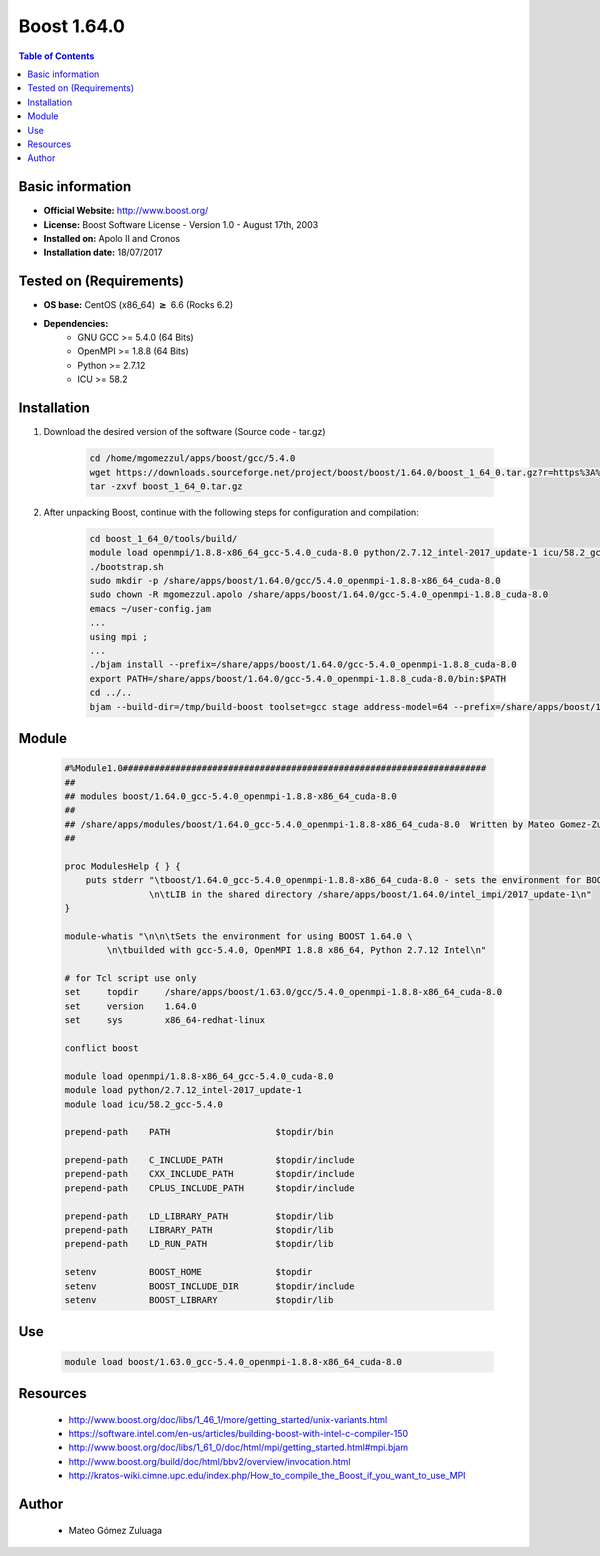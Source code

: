 .. _boost1.64-index:


Boost 1.64.0
============

.. contents:: Table of Contents

Basic information
-----------------

- **Official Website:** http://www.boost.org/
- **License:** Boost Software License - Version 1.0 - August 17th, 2003
- **Installed on:** Apolo II and Cronos
- **Installation date:** 18/07/2017

Tested on (Requirements)
------------------------

* **OS base:** CentOS (x86_64) :math:`\boldsymbol{\ge}` 6.6 (Rocks 6.2)
* **Dependencies:**  
    * GNU GCC >= 5.4.0 (64 Bits)
    * OpenMPI >= 1.8.8 (64 Bits)
    * Python >= 2.7.12
    * ICU >= 58.2



Installation
------------


#. Download the desired version of the software (Source code - tar.gz)

    .. code-block:: bash

        cd /home/mgomezzul/apps/boost/gcc/5.4.0
        wget https://downloads.sourceforge.net/project/boost/boost/1.64.0/boost_1_64_0.tar.gz?r=https%3A%2F%2Fsourceforge.net%2Fprojects%2Fboost%2Ffiles%2Fboost%2F1.64.0%2F&ts=1487777375&use_mirror=superb-dca2
        tar -zxvf boost_1_64_0.tar.gz



#. After unpacking Boost, continue with the following steps for configuration and compilation:

    .. code-block:: bash

        cd boost_1_64_0/tools/build/
        module load openmpi/1.8.8-x86_64_gcc-5.4.0_cuda-8.0 python/2.7.12_intel-2017_update-1 icu/58.2_gcc-5.4.0
        ./bootstrap.sh
        sudo mkdir -p /share/apps/boost/1.64.0/gcc/5.4.0_openmpi-1.8.8-x86_64_cuda-8.0
        sudo chown -R mgomezzul.apolo /share/apps/boost/1.64.0/gcc-5.4.0_openmpi-1.8.8_cuda-8.0
        emacs ~/user-config.jam
        ...
        using mpi ;
        ...
        ./bjam install --prefix=/share/apps/boost/1.64.0/gcc-5.4.0_openmpi-1.8.8_cuda-8.0
        export PATH=/share/apps/boost/1.64.0/gcc-5.4.0_openmpi-1.8.8_cuda-8.0/bin:$PATH
        cd ../..
        bjam --build-dir=/tmp/build-boost toolset=gcc stage address-model=64 --prefix=/share/apps/boost/1.64.0/gcc-5.4.0_openmpi-1.8.8_cuda-8.0 install


Module
------

    .. code-block:: bash

        #%Module1.0#####################################################################
        ##
        ## modules boost/1.64.0_gcc-5.4.0_openmpi-1.8.8-x86_64_cuda-8.0
        ##
        ## /share/apps/modules/boost/1.64.0_gcc-5.4.0_openmpi-1.8.8-x86_64_cuda-8.0  Written by Mateo Gomez-Zuluaga
        ##

        proc ModulesHelp { } {
            puts stderr "\tboost/1.64.0_gcc-5.4.0_openmpi-1.8.8-x86_64_cuda-8.0 - sets the environment for BOOST C++ \
                        \n\tLIB in the shared directory /share/apps/boost/1.64.0/intel_impi/2017_update-1\n"
        }

        module-whatis "\n\n\tSets the environment for using BOOST 1.64.0 \ 
                \n\tbuilded with gcc-5.4.0, OpenMPI 1.8.8 x86_64, Python 2.7.12 Intel\n"

        # for Tcl script use only
        set     topdir     /share/apps/boost/1.63.0/gcc/5.4.0_openmpi-1.8.8-x86_64_cuda-8.0
        set     version    1.64.0
        set     sys        x86_64-redhat-linux

        conflict boost

        module load openmpi/1.8.8-x86_64_gcc-5.4.0_cuda-8.0
        module load python/2.7.12_intel-2017_update-1 
        module load icu/58.2_gcc-5.4.0

        prepend-path    PATH			$topdir/bin

        prepend-path    C_INCLUDE_PATH		$topdir/include
        prepend-path 	CXX_INCLUDE_PATH   	$topdir/include
        prepend-path	CPLUS_INCLUDE_PATH	$topdir/include

        prepend-path    LD_LIBRARY_PATH		$topdir/lib
        prepend-path    LIBRARY_PATH		$topdir/lib
        prepend-path 	LD_RUN_PATH        	$topdir/lib

        setenv 		BOOST_HOME		$topdir
        setenv		BOOST_INCLUDE_DIR	$topdir/include
        setenv		BOOST_LIBRARY		$topdir/lib


Use
---
    .. code-block:: bash

        module load boost/1.63.0_gcc-5.4.0_openmpi-1.8.8-x86_64_cuda-8.0


Resources
---------
    * http://www.boost.org/doc/libs/1_46_1/more/getting_started/unix-variants.html
    * https://software.intel.com/en-us/articles/building-boost-with-intel-c-compiler-150
    * http://www.boost.org/doc/libs/1_61_0/doc/html/mpi/getting_started.html#mpi.bjam
    * http://www.boost.org/build/doc/html/bbv2/overview/invocation.html
    * http://kratos-wiki.cimne.upc.edu/index.php/How_to_compile_the_Boost_if_you_want_to_use_MPI


Author
------
    * Mateo Gómez Zuluaga